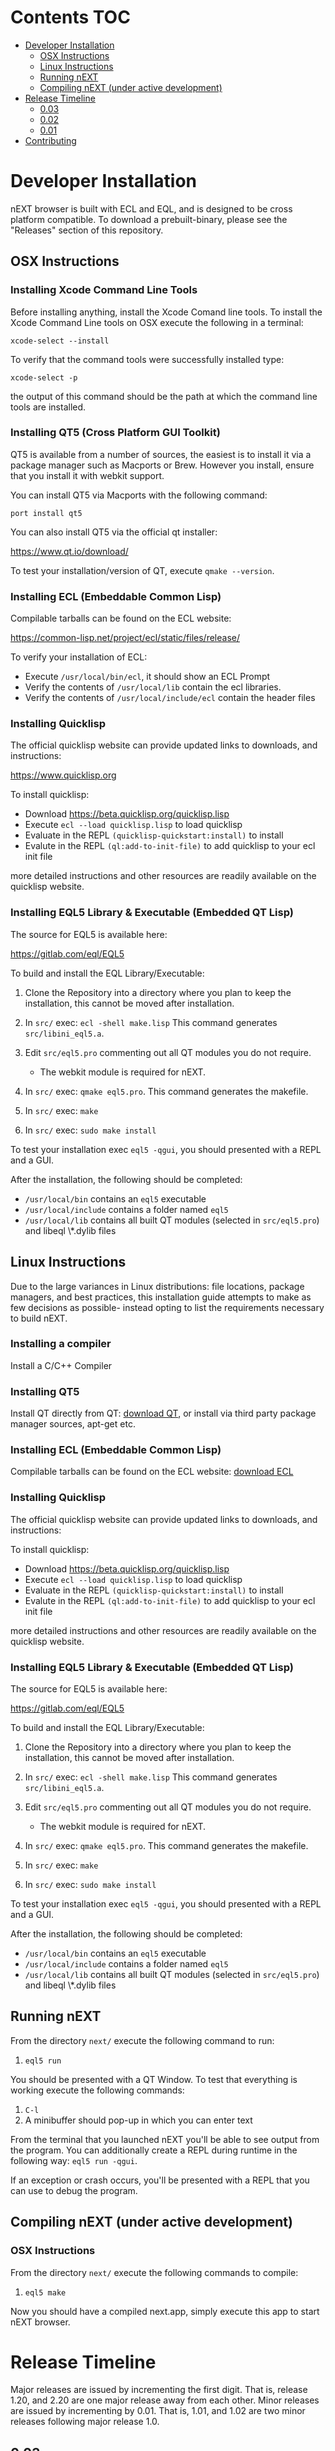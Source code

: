 * Contents                                                              :TOC:
- [[#developer-installation][Developer Installation]]
  - [[#osx-instructions][OSX Instructions]]
  - [[#linux-instructions][Linux Instructions]]
  - [[#running-next][Running nEXT]]
  - [[#compiling-next-under-active-development][Compiling nEXT (under active development)]]
- [[#release-timeline][Release Timeline]]
  - [[#003][0.03]]
  - [[#002][0.02]]
  - [[#001][0.01]]
- [[#contributing][Contributing]]

* Developer Installation
nEXT browser is built with ECL and EQL, and is designed to be cross
platform compatible. To download a prebuilt-binary, please see the
"Releases" section of this repository.

** OSX Instructions
*** Installing Xcode Command Line Tools
Before installing anything, install the Xcode Comand line tools. To
install the Xcode Command Line tools on OSX execute the following in a
terminal:

~xcode-select --install~

To verify that the command tools were successfully installed type:

~xcode-select -p~

the output of this command should be the path at which the command
line tools are installed.

*** Installing QT5 (Cross Platform GUI Toolkit)
QT5 is available from a number of sources, the easiest is to install
it via a package manager such as Macports or Brew. However you
install, ensure that you install it with webkit support.

You can install QT5 via Macports with the following command:

~port install qt5~

You can also install QT5 via the official qt installer:

https://www.qt.io/download/

To test your installation/version of QT, execute ~qmake --version~.

*** Installing ECL (Embeddable Common Lisp)
Compilable tarballs can be found on the ECL website:

https://common-lisp.net/project/ecl/static/files/release/

To verify your installation of ECL:

- Execute ~/usr/local/bin/ecl~, it should show an ECL Prompt
- Verify the contents of ~/usr/local/lib~ contain the ecl libraries.
- Verify the contents of ~/usr/local/include/ecl~ contain the header files

*** Installing Quicklisp
The official quicklisp website can provide updated links
to downloads, and instructions:

https://www.quicklisp.org

To install quicklisp:

- Download https://beta.quicklisp.org/quicklisp.lisp
- Execute ~ecl --load quicklisp.lisp~ to load quicklisp
- Evaluate in the REPL ~(quicklisp-quickstart:install)~ to install
- Evalute in the REPL ~(ql:add-to-init-file)~ to add quicklisp to your ecl init file

more detailed instructions and other resources are readily available
on the quicklisp website.

*** Installing EQL5 Library & Executable (Embedded QT Lisp)
The source for EQL5 is available here:

https://gitlab.com/eql/EQL5

To build and install the EQL Library/Executable:

1. Clone the Repository into a directory where you plan to keep the
   installation, this cannot be moved after installation.
2. In ~src/~ exec: ~ecl -shell make.lisp~ This command generates
   ~src/libini_eql5.a~.
3. Edit ~src/eql5.pro~ commenting out all QT modules you do not
   require.

   - The webkit module is required for nEXT.

4. In ~src/~ exec: ~qmake eql5.pro~. This command generates
   the makefile.
5. In ~src/~ exec: ~make~
6. In ~src/~ exec: ~sudo make install~

To test your installation exec ~eql5 -qgui~, you should presented
with a REPL and a GUI.

After the installation, the following should be completed:

- ~/usr/local/bin~ contains an ~eql5~ executable
- ~/usr/local/include~ contains a folder named ~eql5~
- ~/usr/local/lib~ contains all built QT modules (selected in
  ~src/eql5.pro~) and libeql \*.dylib files

** Linux Instructions
Due to the large variances in Linux distributions: file locations,
package managers, and best practices, this installation guide attempts
to make as few decisions as possible- instead opting to list the
requirements necessary to build nEXT.

*** Installing a compiler
Install a C/C++ Compiler
*** Installing QT5
Install QT directly from QT: [[https://www.qt.io/download/][download QT]], or install via
third party package manager sources, apt-get etc.
*** Installing ECL (Embeddable Common Lisp)
Compilable tarballs can be found on the ECL website: [[https://common-lisp.net/project/ecl/static/files/release/][download ECL]]
*** Installing Quicklisp
The official quicklisp website can provide updated links
to downloads, and instructions:

To install quicklisp:

- Download https://beta.quicklisp.org/quicklisp.lisp
- Execute ~ecl --load quicklisp.lisp~ to load quicklisp
- Evaluate in the REPL ~(quicklisp-quickstart:install)~ to install
- Evalute in the REPL ~(ql:add-to-init-file)~ to add quicklisp to your ecl init file

more detailed instructions and other resources are readily available
on the quicklisp website.
*** Installing EQL5 Library & Executable (Embedded QT Lisp)
The source for EQL5 is available here:

https://gitlab.com/eql/EQL5

To build and install the EQL Library/Executable:

1. Clone the Repository into a directory where you plan to keep the
   installation, this cannot be moved after installation.
2. In ~src/~ exec: ~ecl -shell make.lisp~ This command generates
   ~src/libini_eql5.a~.
3. Edit ~src/eql5.pro~ commenting out all QT modules you do not
   require.

   - The webkit module is required for nEXT.

4. In ~src/~ exec: ~qmake eql5.pro~. This command generates
   the makefile.
5. In ~src/~ exec: ~make~
6. In ~src/~ exec: ~sudo make install~

To test your installation exec ~eql5 -qgui~, you should presented
with a REPL and a GUI.

After the installation, the following should be completed:

- ~/usr/local/bin~ contains an ~eql5~ executable
- ~/usr/local/include~ contains a folder named ~eql5~
- ~/usr/local/lib~ contains all built QT modules (selected in
  ~src/eql5.pro~) and libeql \*.dylib files

** Running nEXT
From the directory ~next/~ execute the following command to run:

1. ~eql5 run~

You should be presented with a QT Window. To test that everything
is working execute the following commands:

1. ~C-l~
2. A minibuffer should pop-up in which you can enter text

From the terminal that you launched nEXT you'll be able to see output
from the program. You can additionally create a REPL during runtime
in the following way: ~eql5 run -qgui~.

If an exception or crash occurs, you'll be presented with a REPL that
you can use to debug the program.

** Compiling nEXT (under active development)
*** OSX Instructions
From the directory ~next/~ execute the following commands to compile:

1. ~eql5 make~

Now you should have a compiled next.app, simply execute this app to
start nEXT browser.
* Release Timeline
Major releases are issued by incrementing the first digit. That is,
release 1.20, and 2.20 are one major release away from each other. Minor
releases are issued by incrementing by 0.01. That is, 1.01, and 1.02 are
two minor releases following major release 1.0.

** 0.03
*** TODO Window System
- Emacs like window system
*** TODO Bookmarks
- Bookmarks will be stored in a db (possibly sqlite) with information
  about them, they'll be navigable via a completion buffer
*** TODO History
- History will be stored in a db (possibly sqlite) with additional
  metadata that allows searching semantically, as well as searching
  by different criteria.
**** TODO History is searchable
- History has a query language that can be used to look for different
  things (e.g. date, include exclude regex, etc)
*** TODO OSX Compilation
- Modify make.lisp script to create a binary that grabs all of the
  dependencies and creates a executable that can be deployed on OSX
- Use `macdeployqt` to copy the core qt libraries to
  `next.app/Contents/Frameworks`
- Use `otool -L next.app/Contents/MacOS/next` to find the linked
  frameworks that are not located in `next.app/Contents/Frameworks`,
  manually copy them to `next.app/Contents/Frameworks`
- Use install_name_tool to update the now copied frameworks in 
  `next.app/Contents/Frameworks`
- For more info please see: http://doc.qt.io/qt-5/osx-deployment.html
** TODO 0.02
*** TODO Improve in Code Documentation
- Create much clearer picture of how everything functions together,
  make cleaner architecture diagrams showing how everything links
  together
*** TODO History Tree Mode
- Create a mode that allows traversal of the tree created in the
  history of a document-mode buffer
*** DONE Cancel Within Minibuffer mode
CLOSED: [2017-09-17 Sun 14:53]
*** DONE Within document-mode the history will be represented as a tree
CLOSED: [2017-09-14 Thu 01:17]
- forwards and backwards navigation creating new nodes and
traversals. This will allow for all points in history to be reachable,
and a future expansion designed to recreate the functionality offered
by undo-tree: https://www.emacswiki.org/emacs/UndoTree
**** TODO Ability to navigate forward and backward in history
- using the key binding M-f, and M-b for forward and backward
  respectively
- should only work if there is one child
*** DONE CLOS
CLOSED: [2017-09-13 Wed 18:09]
- Convert struct usage to CLOS
*** DONE Scrolling
CLOSED: [2017-09-12 Tue 19:04]
- The ability to scroll up and down within a document
  - using C-n to scroll down
  - using C-p to scroll up
** DONE 0.01
CLOSED: [2017-09-09 Tue 19:05]
This version describes the minimum usability as a basic browser, with
the following features:

- Implementation of document-mode, the major-mode that all modes extend
- Ability to set key bindings for major modes
- Ability to browse and change buffers using C-x b

*** Definitions
Buffer: All documents are contained in an object type called a
buffer. As an example, a document on the web located at
http://www.url.com can be contained in a buffer with a similar name. A
buffer is composed of all elements (text, bitmaps, etc) necessary to
render a single document.

Mode-map: A keyboard hot-key to function mapping.

Minibuffer: A special buffer dedicated to interacting with nEXT
commands in progress. This buffer appears at the bottom of the screen
and is collapsed when not in use.

Major-mode: A major mode is defined as the primary mode of interacting
with a particular buffer. A mode defines a set of key bindings, hooks
for actions, and presentation details for a given view. At any given
time, there may only be one major mode for a buffer. All major modes
are composed of entirely lower case alpha with dashes used as a
separator. Every major mode has a keyboard mapping that follows this
pattern: document-mode, will have a mode map called document-mode-map.

Minor-mode: A minor mode is a secondary mode of modifying a buffer's
behavior and content. There can be an infinite amount of minor modes
applied to a given buffer. All minor modes are composed of entirely
lower case alpha with dashes used as a separator.

*** DONE Major mode: document-mode
CLOSED: [2017-08-28 Mon 00:29]
All major modes inherit from document mode. Document mode provides the
basic framework for mapping global commands and defining general
behavior.

Document-mode will be the basic major mode for opening documents on
the web. document-mode will extend document-mode, and thus will
inherit all of its key bindings. If there is a conflict of key
bindings, the lowest scope key binding will be prioritized. As a
concrete example, all bindings defined in a minor mode will override
any defined in document-mode. In the first release, document-mode will
support the following key bindings and features:

For the first release, document-mode must have:

**** DONE Ability to open a new html document with the key binding C-l
CLOSED: [2017-08-14 Mon 11:31]
Opening of new pages in the same buffer can be invoked by the key
binding C-l. This key binding will open up the Minibuffer and prompt
the user to enter the url which they would like to visit.
**** DONE Ability to open new buffers with the key-binding M-l
CLOSED: [2017-08-28 Mon 00:28]
Opening of new buffers by invoking M-l will open the Minibuffer.
Within the Minibuffer, the user will be presented with a prompt in
which they can enter in the url they would like to visit in a new
buffer.

- May possibly switch implementation to "hide" rather than "close"
  widgets, possibly using a widget pool as well for memory performance

*** DONE Ability to set Key bindings
CLOSED: [2017-08-12 Sat 16:34]
The following syntax should be used to set a key binding:

(define-key x-mode-map (kbd "C-h") 'function)

    Where x-mode-map is a keymap relating to a mode (major or minor).

    Where 'function is a function that is passed to define-key to
    trigger a function upon a key press.

(kbd "C-h") defines that the keyboard sequence Control + h is
represented. For the keyboard syntax, the following keys are
described:

- S = super key (windows/command key)
- C = control key
- M = meta key (alt key)

A chain of key bindings may be set in the following manner:

(kbd "C-x C-s") will denote the following key presses, Ctrl + x, followed
by Ctrl + s immediately thereafter.

Upon the definition of a "chained" keyboard binding, any elements
in the chain may not be used individually. For example, binding
"C-x C-s", will prohibit the binding of "C-x" by itself. This is
because there would be ambiguity in regards to which key binding
is intended to be invoked. 

*** DONE Ability to browse and change buffers
CLOSED: [2017-09-05 Tue 00:58]
The user will be able to invoke the key binding C-x b to bring up
a menu in the Minibuffer in which they will be able to select a new buffer
to bring to focus.
**** DONE Minibuffer Completion
CLOSED: [2017-09-10 Sun 01:42]
Switch buffer should demonstrate an example of minibuffer completion
candidates
*** DONE Compilation OSX
CLOSED: [2017-09-04 Mon 00:09]
- One "click" build system for deployment on OSX
- Organization of build systems into lisp files, no shell scripts

* Contributing
Please find a task within this document that has a TODO label
affixed. Upon finding a task that you'd like to work on, email the
mailing list next-browser@googlegroups.com with the TODO item and a
simple example of a proposed solution.

After you have found a TODO item that is available:

- make a fork of the repository
- add your changes
- make a pull request

